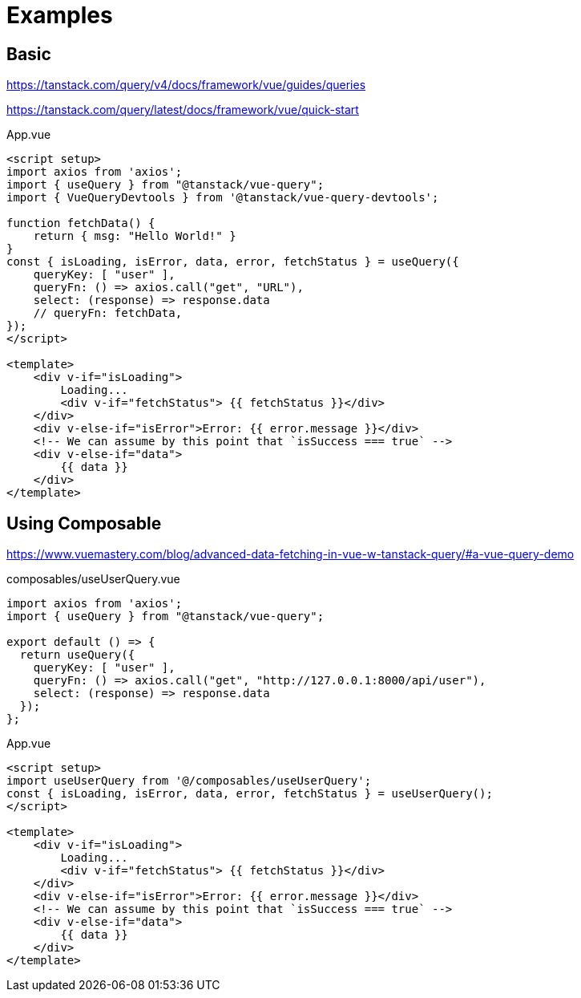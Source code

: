 = Examples

== Basic

https://tanstack.com/query/v4/docs/framework/vue/guides/queries

https://tanstack.com/query/latest/docs/framework/vue/quick-start

[source,vue,title="App.vue"]
----
<script setup>
import axios from 'axios';
import { useQuery } from "@tanstack/vue-query";
import { VueQueryDevtools } from '@tanstack/vue-query-devtools';

function fetchData() {
    return { msg: "Hello World!" }
}
const { isLoading, isError, data, error, fetchStatus } = useQuery({
    queryKey: [ "user" ],
    queryFn: () => axios.call("get", "URL"), 
    select: (response) => response.data
    // queryFn: fetchData,
});
</script>

<template>    
    <div v-if="isLoading">
        Loading...
        <div v-if="fetchStatus"> {{ fetchStatus }}</div>
    </div>
    <div v-else-if="isError">Error: {{ error.message }}</div>
    <!-- We can assume by this point that `isSuccess === true` -->
    <div v-else-if="data">
        {{ data }}
    </div>
</template>
----

== Using Composable

https://www.vuemastery.com/blog/advanced-data-fetching-in-vue-w-tanstack-query/#a-vue-query-demo

[source,vue,title="composables/useUserQuery.vue"]
----
import axios from 'axios';
import { useQuery } from "@tanstack/vue-query";

export default () => {
  return useQuery({
    queryKey: [ "user" ],
    queryFn: () => axios.call("get", "http://127.0.0.1:8000/api/user"), 
    select: (response) => response.data
  });
};
----

[source,vue,title="App.vue"]
----
<script setup>
import useUserQuery from '@/composables/useUserQuery';
const { isLoading, isError, data, error, fetchStatus } = useUserQuery();
</script>

<template>
    <div v-if="isLoading">
        Loading...
        <div v-if="fetchStatus"> {{ fetchStatus }}</div>
    </div>
    <div v-else-if="isError">Error: {{ error.message }}</div>
    <!-- We can assume by this point that `isSuccess === true` -->
    <div v-else-if="data">
        {{ data }}
    </div>
</template>
----